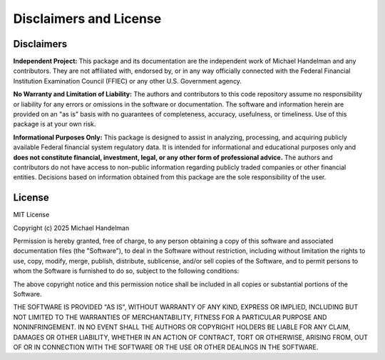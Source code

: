 Disclaimers and License
=======================

Disclaimers
-----------

**Independent Project:** This package and its documentation are the independent work of Michael Handelman and any contributors. They are not affiliated with, endorsed by, or in any way officially connected with the Federal Financial Institution Examination Council (FFIEC) or any other U.S. Government agency.

**No Warranty and Limitation of Liability:** The authors and contributors to this code repository assume no responsibility or liability for any errors or omissions in the software or documentation. The software and information herein are provided on an "as is" basis with no guarantees of completeness, accuracy, usefulness, or timeliness. Use of this package is at your own risk.

**Informational Purposes Only:** This package is designed to assist in analyzing, processing, and acquiring publicly available Federal financial system regulatory data. It is intended for informational and educational purposes only and **does not constitute financial, investment, legal, or any other form of professional advice.** The authors and contributors do not have access to non-public information regarding publicly traded companies or other financial entities. Decisions based on information obtained from this package are the sole responsibility of the user.

License
-------

MIT License

Copyright (c) 2025 Michael Handelman

Permission is hereby granted, free of charge, to any person obtaining a copy
of this software and associated documentation files (the "Software"), to deal
in the Software without restriction, including without limitation the rights
to use, copy, modify, merge, publish, distribute, sublicense, and/or sell
copies of the Software, and to permit persons to whom the Software is
furnished to do so, subject to the following conditions:

The above copyright notice and this permission notice shall be included in all
copies or substantial portions of the Software.

THE SOFTWARE IS PROVIDED "AS IS", WITHOUT WARRANTY OF ANY KIND, EXPRESS OR
IMPLIED, INCLUDING BUT NOT LIMITED TO THE WARRANTIES OF MERCHANTABILITY,
FITNESS FOR A PARTICULAR PURPOSE AND NONINFRINGEMENT. IN NO EVENT SHALL THE
AUTHORS OR COPYRIGHT HOLDERS BE LIABLE FOR ANY CLAIM, DAMAGES OR OTHER
LIABILITY, WHETHER IN AN ACTION OF CONTRACT, TORT OR OTHERWISE, ARISING FROM,
OUT OF OR IN CONNECTION WITH THE SOFTWARE OR THE USE OR OTHER DEALINGS IN THE
SOFTWARE.